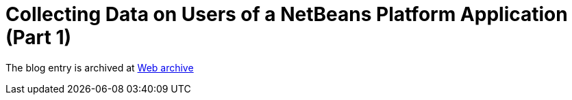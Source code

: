 ////
     Licensed to the Apache Software Foundation (ASF) under one
     or more contributor license agreements.  See the NOTICE file
     distributed with this work for additional information
     regarding copyright ownership.  The ASF licenses this file
     to you under the Apache License, Version 2.0 (the
     "License"); you may not use this file except in compliance
     with the License.  You may obtain a copy of the License at

       http://www.apache.org/licenses/LICENSE-2.0

     Unless required by applicable law or agreed to in writing,
     software distributed under the License is distributed on an
     "AS IS" BASIS, WITHOUT WARRANTIES OR CONDITIONS OF ANY
     KIND, either express or implied.  See the License for the
     specific language governing permissions and limitations
     under the License.
////
= Collecting Data on Users of a NetBeans Platform Application (Part 1) 
:page-layout: page
:jbake-tags: community
:jbake-status: published
:keywords: blog entry collecting_data_on_users_of
:description: blog entry collecting_data_on_users_of
:toc: left
:toclevels: 4
:toc-title: 


The blog entry is archived at link:https://web.archive.org/web/20131216170445/https://blogs.oracle.com/geertjan/entry/collecting_data_on_users_of[Web archive]

